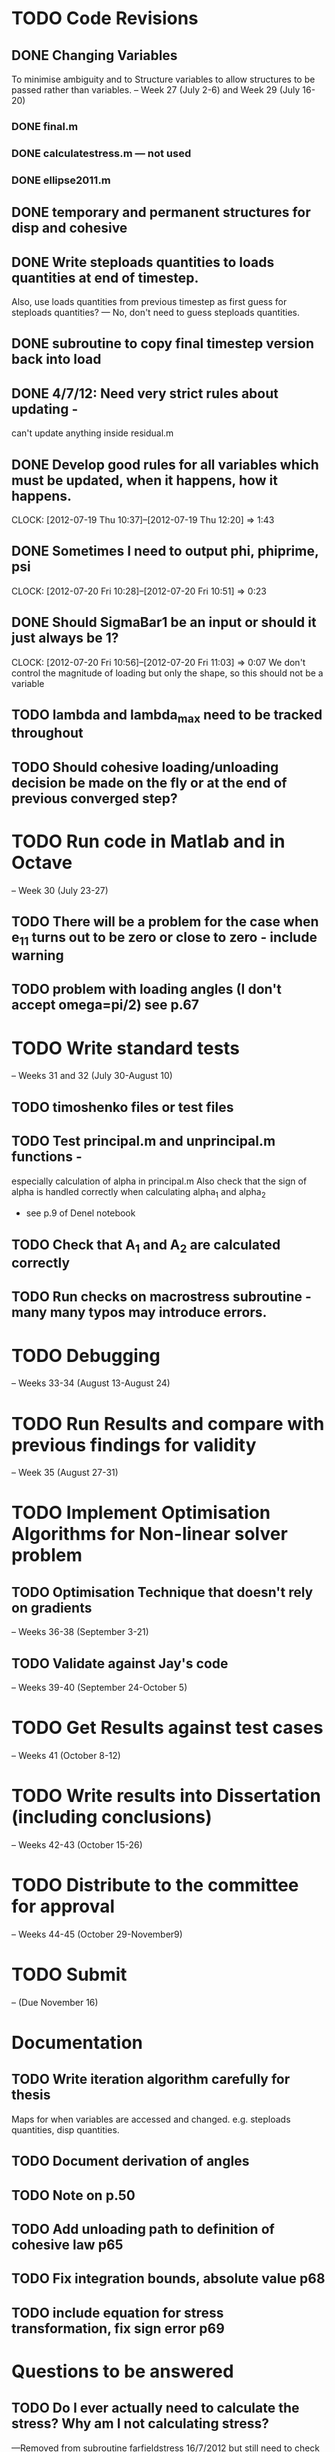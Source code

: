 
* TODO Code Revisions
** DONE Changing Variables 
   To minimise ambiguity and to Structure variables to allow structures to be passed rather than variables.    
   -- Week 27 (July 2-6) and Week 29 (July 16-20)
*** DONE final.m
*** DONE calculatestress.m --- not used
*** DONE ellipse2011.m


** DONE temporary and permanent structures for disp and cohesive
** DONE Write steploads quantities to loads quantities at end of timestep. 
  Also, use loads quantities from previous timestep as first guess for steploads quantities? 
  --- No, don't need to guess steploads quantities.
** DONE subroutine to copy final timestep version back into load
** DONE 4/7/12: Need very strict rules about updating - 
can't update anything inside residual.m
** DONE Develop good rules for all variables which must be updated, when it happens, how it happens.  
   CLOCK: [2012-07-19 Thu 10:37]--[2012-07-19 Thu 12:20] =>  1:43

** DONE Sometimes I need to output phi, phiprime, psi
   CLOCK: [2012-07-20 Fri 10:28]--[2012-07-20 Fri 10:51] =>  0:23
** DONE Should SigmaBar1 be an input or should it just always be 1?  
   CLOCK: [2012-07-20 Fri 10:56]--[2012-07-20 Fri 11:03] =>  0:07
  We don't control the magnitude of loading but only the shape, so this should not be a variable


** TODO lambda and lambda_max need to be tracked throughout 
** TODO Should cohesive loading/unloading decision be made on the fly or at the end of previous converged step?



    
* TODO Run code in Matlab and in Octave 
  -- Week 30 (July 23-27)
   

** TODO There will be a problem for the case when e_11 turns out to be zero or close to zero - include warning
** TODO problem with loading angles (I don't accept omega=pi/2) see p.67


* TODO Write standard tests 
   -- Weeks 31 and 32 (July 30-August 10)
** TODO timoshenko files or test files
** TODO Test principal.m and unprincipal.m functions - 
    especially calculation of alpha in principal.m
    Also check that the sign of alpha is handled correctly when calculating alpha_1 and alpha_2 
    - see p.9 of Denel notebook
** TODO Check that A_1 and A_2 are calculated correctly
** TODO Run checks on macrostress subroutine - many many typos may introduce errors.



* TODO Debugging 
   -- Weeks 33-34 (August 13-August 24)
* TODO Run Results and compare with previous findings for validity 
   -- Week 35 (August 27-31)

* TODO Implement Optimisation Algorithms for Non-linear solver problem
** TODO Optimisation Technique that doesn't rely on gradients 
   -- Weeks 36-38 (September 3-21)
** TODO Validate against Jay's code 
   -- Weeks 39-40 (September 24-October 5)
   
* TODO Get Results against test cases 
  -- Weeks 41 (October 8-12)

* TODO Write results into Dissertation (including conclusions) 
  -- Weeks 42-43 (October 15-26)
  
* TODO Distribute to the committee for approval 
-- Weeks 44-45 (October 29-November9) 

* TODO Submit 
-- (Due November 16)





* Documentation
** TODO Write iteration algorithm carefully for thesis
   Maps for when variables are accessed and changed. e.g. steploads quantities, disp quantities.
** TODO Document derivation of angles
** TODO Note on p.50
** TODO Add unloading path to definition of cohesive law p65
** TODO Fix integration bounds, absolute value p68
** TODO include equation for stress transformation, fix sign error p69





* Questions to be answered
** TODO Do I ever actually need to calculate the stress?  Why am I not calculating stress?
       ---Removed from subroutine farfieldstress 16/7/2012 but still need to check reasoning
** TODO Timestep shouldn't be needed in stack or unstack Carl has ideas 
   load should be an array of structures rather than a structure containing arrays
** TODO check that I can pass structures with name changes as I do from residual to stack and unstack
** TODO Am I causing problems by storing phi, phiprime, psi instead of using and discarding them?  
       --- Do I have storage/speed issues?
       --- Perhaps I could only save them in final.m - that would mean sacrificing common.m? or setting an option?
       --- If I am saving them at each timestep it might be possible to loop more efficiently?
** TODO Check eq 4.80 - have we accounted for plane stress/plane strain?
       --- I calculate kappa for plane stress and plane strain, and in fact have a parameter for plane stress or plane strain in the input file, but eq 4.80 in the derivation is only for plane strain.  
       --- Remove option or do alternative derivation?
** TODO Get Carl to help me write a better input reader/input deck (i.e. more robust)
** TODO Can I have a structure of structures? i.e. step.disp.etc and final.disp.etc?
  
* Completed
** DONE Check definition of beta
** DONE Can't cope with zero stress in 11 direction at the moment.
        --- Derivation in Denel notebook pp 11-12, implemented in initialize_loading.m and macrostress.m 18/7/2012
** DONE Calculate phiprime2 and psiprime only when necessary - two phi functions? 
** DONE 3/7/12: Correct calculation of cohesive law - I think this needs to be rationalised and reworked.  
   Is there any reason to have separate subroutines?  
** DONE Why are we not keeping track of the previous value of lambda?  No attempt to handle unloading. 
        --- derivation 4/7/2012,
        --- implemented 4/7/2012, still need to watch for updating global values
** DONE put disp, t_coh etc into structures
  CLOCK: [2012-07-17 Tue 10:38]--[2012-07-17 Tue 11:03] =>  0:25
** DONE 5/7/12: put input file name as parameter in read_input.m
   done immediately by Carl
** DONE get code into Github
  CLOCK: [2012-07-05 Thu 10:49]--[2012-07-05 Thu 12:12] =>  1:23
** DONE subroutine to copy current timestep versions of load
** DONE common features of residual.m and final.m in a new subroutine
** DONE Macrostress needs to be more flexible so it can be called from final as well as residual
** DONE use stack and unstack in residual.m  
  CLOCK: [2012-07-17 Tue 11:03]--[2012-07-17 Tue 11:19] =>  0:16
